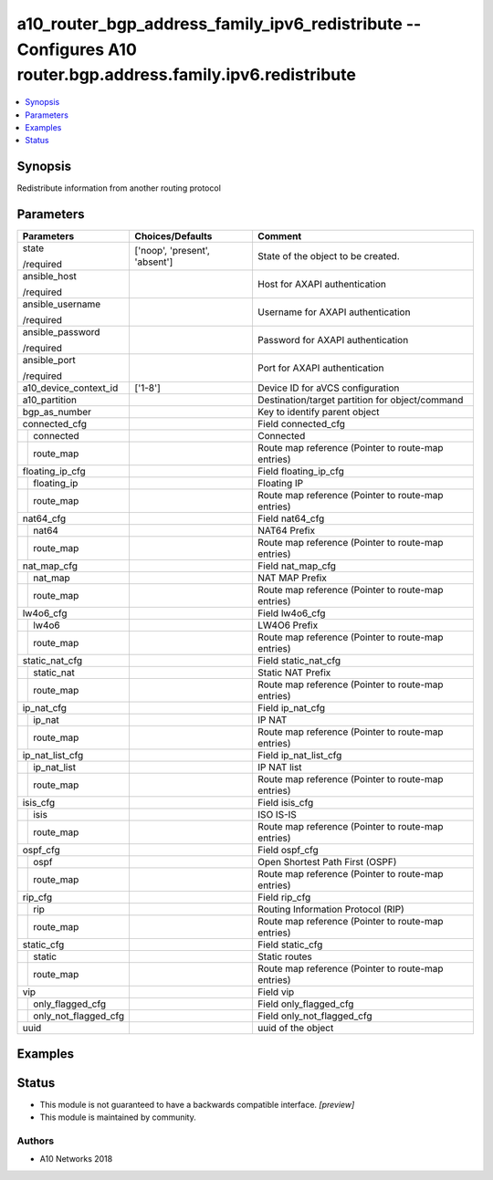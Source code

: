 .. _a10_router_bgp_address_family_ipv6_redistribute_module:


a10_router_bgp_address_family_ipv6_redistribute -- Configures A10 router.bgp.address.family.ipv6.redistribute
=============================================================================================================

.. contents::
   :local:
   :depth: 1


Synopsis
--------

Redistribute information from another routing protocol






Parameters
----------

+--------------------------+-------------------------------+----------------------------------------------------+
| Parameters               | Choices/Defaults              | Comment                                            |
|                          |                               |                                                    |
|                          |                               |                                                    |
+==========================+===============================+====================================================+
| state                    | ['noop', 'present', 'absent'] | State of the object to be created.                 |
|                          |                               |                                                    |
| /required                |                               |                                                    |
+--------------------------+-------------------------------+----------------------------------------------------+
| ansible_host             |                               | Host for AXAPI authentication                      |
|                          |                               |                                                    |
| /required                |                               |                                                    |
+--------------------------+-------------------------------+----------------------------------------------------+
| ansible_username         |                               | Username for AXAPI authentication                  |
|                          |                               |                                                    |
| /required                |                               |                                                    |
+--------------------------+-------------------------------+----------------------------------------------------+
| ansible_password         |                               | Password for AXAPI authentication                  |
|                          |                               |                                                    |
| /required                |                               |                                                    |
+--------------------------+-------------------------------+----------------------------------------------------+
| ansible_port             |                               | Port for AXAPI authentication                      |
|                          |                               |                                                    |
| /required                |                               |                                                    |
+--------------------------+-------------------------------+----------------------------------------------------+
| a10_device_context_id    | ['1-8']                       | Device ID for aVCS configuration                   |
|                          |                               |                                                    |
|                          |                               |                                                    |
+--------------------------+-------------------------------+----------------------------------------------------+
| a10_partition            |                               | Destination/target partition for object/command    |
|                          |                               |                                                    |
|                          |                               |                                                    |
+--------------------------+-------------------------------+----------------------------------------------------+
| bgp_as_number            |                               | Key to identify parent object                      |
|                          |                               |                                                    |
|                          |                               |                                                    |
+--------------------------+-------------------------------+----------------------------------------------------+
| connected_cfg            |                               | Field connected_cfg                                |
|                          |                               |                                                    |
|                          |                               |                                                    |
+---+----------------------+-------------------------------+----------------------------------------------------+
|   | connected            |                               | Connected                                          |
|   |                      |                               |                                                    |
|   |                      |                               |                                                    |
+---+----------------------+-------------------------------+----------------------------------------------------+
|   | route_map            |                               | Route map reference (Pointer to route-map entries) |
|   |                      |                               |                                                    |
|   |                      |                               |                                                    |
+---+----------------------+-------------------------------+----------------------------------------------------+
| floating_ip_cfg          |                               | Field floating_ip_cfg                              |
|                          |                               |                                                    |
|                          |                               |                                                    |
+---+----------------------+-------------------------------+----------------------------------------------------+
|   | floating_ip          |                               | Floating IP                                        |
|   |                      |                               |                                                    |
|   |                      |                               |                                                    |
+---+----------------------+-------------------------------+----------------------------------------------------+
|   | route_map            |                               | Route map reference (Pointer to route-map entries) |
|   |                      |                               |                                                    |
|   |                      |                               |                                                    |
+---+----------------------+-------------------------------+----------------------------------------------------+
| nat64_cfg                |                               | Field nat64_cfg                                    |
|                          |                               |                                                    |
|                          |                               |                                                    |
+---+----------------------+-------------------------------+----------------------------------------------------+
|   | nat64                |                               | NAT64 Prefix                                       |
|   |                      |                               |                                                    |
|   |                      |                               |                                                    |
+---+----------------------+-------------------------------+----------------------------------------------------+
|   | route_map            |                               | Route map reference (Pointer to route-map entries) |
|   |                      |                               |                                                    |
|   |                      |                               |                                                    |
+---+----------------------+-------------------------------+----------------------------------------------------+
| nat_map_cfg              |                               | Field nat_map_cfg                                  |
|                          |                               |                                                    |
|                          |                               |                                                    |
+---+----------------------+-------------------------------+----------------------------------------------------+
|   | nat_map              |                               | NAT MAP Prefix                                     |
|   |                      |                               |                                                    |
|   |                      |                               |                                                    |
+---+----------------------+-------------------------------+----------------------------------------------------+
|   | route_map            |                               | Route map reference (Pointer to route-map entries) |
|   |                      |                               |                                                    |
|   |                      |                               |                                                    |
+---+----------------------+-------------------------------+----------------------------------------------------+
| lw4o6_cfg                |                               | Field lw4o6_cfg                                    |
|                          |                               |                                                    |
|                          |                               |                                                    |
+---+----------------------+-------------------------------+----------------------------------------------------+
|   | lw4o6                |                               | LW4O6 Prefix                                       |
|   |                      |                               |                                                    |
|   |                      |                               |                                                    |
+---+----------------------+-------------------------------+----------------------------------------------------+
|   | route_map            |                               | Route map reference (Pointer to route-map entries) |
|   |                      |                               |                                                    |
|   |                      |                               |                                                    |
+---+----------------------+-------------------------------+----------------------------------------------------+
| static_nat_cfg           |                               | Field static_nat_cfg                               |
|                          |                               |                                                    |
|                          |                               |                                                    |
+---+----------------------+-------------------------------+----------------------------------------------------+
|   | static_nat           |                               | Static NAT Prefix                                  |
|   |                      |                               |                                                    |
|   |                      |                               |                                                    |
+---+----------------------+-------------------------------+----------------------------------------------------+
|   | route_map            |                               | Route map reference (Pointer to route-map entries) |
|   |                      |                               |                                                    |
|   |                      |                               |                                                    |
+---+----------------------+-------------------------------+----------------------------------------------------+
| ip_nat_cfg               |                               | Field ip_nat_cfg                                   |
|                          |                               |                                                    |
|                          |                               |                                                    |
+---+----------------------+-------------------------------+----------------------------------------------------+
|   | ip_nat               |                               | IP NAT                                             |
|   |                      |                               |                                                    |
|   |                      |                               |                                                    |
+---+----------------------+-------------------------------+----------------------------------------------------+
|   | route_map            |                               | Route map reference (Pointer to route-map entries) |
|   |                      |                               |                                                    |
|   |                      |                               |                                                    |
+---+----------------------+-------------------------------+----------------------------------------------------+
| ip_nat_list_cfg          |                               | Field ip_nat_list_cfg                              |
|                          |                               |                                                    |
|                          |                               |                                                    |
+---+----------------------+-------------------------------+----------------------------------------------------+
|   | ip_nat_list          |                               | IP NAT list                                        |
|   |                      |                               |                                                    |
|   |                      |                               |                                                    |
+---+----------------------+-------------------------------+----------------------------------------------------+
|   | route_map            |                               | Route map reference (Pointer to route-map entries) |
|   |                      |                               |                                                    |
|   |                      |                               |                                                    |
+---+----------------------+-------------------------------+----------------------------------------------------+
| isis_cfg                 |                               | Field isis_cfg                                     |
|                          |                               |                                                    |
|                          |                               |                                                    |
+---+----------------------+-------------------------------+----------------------------------------------------+
|   | isis                 |                               | ISO IS-IS                                          |
|   |                      |                               |                                                    |
|   |                      |                               |                                                    |
+---+----------------------+-------------------------------+----------------------------------------------------+
|   | route_map            |                               | Route map reference (Pointer to route-map entries) |
|   |                      |                               |                                                    |
|   |                      |                               |                                                    |
+---+----------------------+-------------------------------+----------------------------------------------------+
| ospf_cfg                 |                               | Field ospf_cfg                                     |
|                          |                               |                                                    |
|                          |                               |                                                    |
+---+----------------------+-------------------------------+----------------------------------------------------+
|   | ospf                 |                               | Open Shortest Path First (OSPF)                    |
|   |                      |                               |                                                    |
|   |                      |                               |                                                    |
+---+----------------------+-------------------------------+----------------------------------------------------+
|   | route_map            |                               | Route map reference (Pointer to route-map entries) |
|   |                      |                               |                                                    |
|   |                      |                               |                                                    |
+---+----------------------+-------------------------------+----------------------------------------------------+
| rip_cfg                  |                               | Field rip_cfg                                      |
|                          |                               |                                                    |
|                          |                               |                                                    |
+---+----------------------+-------------------------------+----------------------------------------------------+
|   | rip                  |                               | Routing Information Protocol (RIP)                 |
|   |                      |                               |                                                    |
|   |                      |                               |                                                    |
+---+----------------------+-------------------------------+----------------------------------------------------+
|   | route_map            |                               | Route map reference (Pointer to route-map entries) |
|   |                      |                               |                                                    |
|   |                      |                               |                                                    |
+---+----------------------+-------------------------------+----------------------------------------------------+
| static_cfg               |                               | Field static_cfg                                   |
|                          |                               |                                                    |
|                          |                               |                                                    |
+---+----------------------+-------------------------------+----------------------------------------------------+
|   | static               |                               | Static routes                                      |
|   |                      |                               |                                                    |
|   |                      |                               |                                                    |
+---+----------------------+-------------------------------+----------------------------------------------------+
|   | route_map            |                               | Route map reference (Pointer to route-map entries) |
|   |                      |                               |                                                    |
|   |                      |                               |                                                    |
+---+----------------------+-------------------------------+----------------------------------------------------+
| vip                      |                               | Field vip                                          |
|                          |                               |                                                    |
|                          |                               |                                                    |
+---+----------------------+-------------------------------+----------------------------------------------------+
|   | only_flagged_cfg     |                               | Field only_flagged_cfg                             |
|   |                      |                               |                                                    |
|   |                      |                               |                                                    |
+---+----------------------+-------------------------------+----------------------------------------------------+
|   | only_not_flagged_cfg |                               | Field only_not_flagged_cfg                         |
|   |                      |                               |                                                    |
|   |                      |                               |                                                    |
+---+----------------------+-------------------------------+----------------------------------------------------+
| uuid                     |                               | uuid of the object                                 |
|                          |                               |                                                    |
|                          |                               |                                                    |
+--------------------------+-------------------------------+----------------------------------------------------+







Examples
--------

.. code-block:: yaml+jinja

    





Status
------




- This module is not guaranteed to have a backwards compatible interface. *[preview]*


- This module is maintained by community.



Authors
~~~~~~~

- A10 Networks 2018

